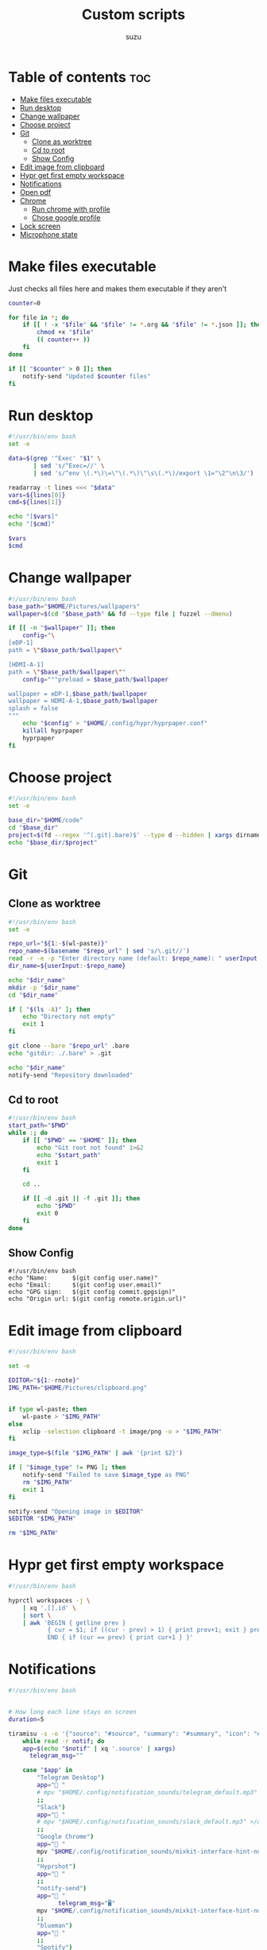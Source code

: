 
#+title: Custom scripts
#+author: suzu
#+auto_tangle: t

* Table of contents :toc:
- [[#make-files-executable][Make files executable]]
- [[#run-desktop][Run desktop]]
- [[#change-wallpaper][Change wallpaper]]
- [[#choose-project][Choose project]]
- [[#git][Git]]
  - [[#clone-as-worktree][Clone as worktree]]
  - [[#cd-to-root][Cd to root]]
  - [[#show-config][Show Config]]
- [[#edit-image-from-clipboard][Edit image from clipboard]]
- [[#hypr-get-first-empty-workspace][Hypr get first empty workspace]]
- [[#notifications][Notifications]]
- [[#open-pdf][Open pdf]]
- [[#chrome][Chrome]]
  - [[#run-chrome-with-profile][Run chrome with profile]]
  - [[#chose-google-profile][Chose google profile]]
- [[#lock-screen][Lock screen]]
- [[#microphone-state][Microphone state]]

* Make files executable
Just checks all files here and makes them executable if they aren't 

#+name: run-after-save
#+begin_src bash
counter=0

for file in *; do
    if [[ ! -x "$file" && "$file" != *.org && "$file" != *.json ]]; then
        chmod +x "$file"
        (( counter++ ))
    fi
done

if [[ "$counter" > 0 ]]; then
    notify-send "Updated $counter files"
fi
#+end_src

#+RESULTS: run-after-save

* Run desktop
#+begin_src bash :tangle run-desktop
#!/usr/bin/env bash
set -e 

data=$(grep '^Exec' "$1" \
	   | sed 's/^Exec=//' \
	   | sed 's/^env \(.*\)\=\"\(.*\)\"\s\(.*\)/export \1="\2"\n\3/')

readarray -t lines <<< "$data"
vars=${lines[0]}
cmd=${lines[1]}

echo "[$vars]"
echo "[$cmd]"

$vars
$cmd
#+end_src

* Change wallpaper
#+begin_src bash :tangle change-wallpaper
#!/usr/bin/env bash
base_path="$HOME/Pictures/wallpapers"
wallpaper=$(cd "$base_path" && fd --type file | fuzzel --dmenu)

if [[ -n "$wallpaper" ]]; then
	config="\
[eDP-1]
path = \"$base_path/$wallpaper\"

[HDMI-A-1]
path = \"$base_path/$wallpaper\""
	config="""preload = $base_path/$wallpaper

wallpaper = eDP-1,$base_path/$wallpaper
wallpaper = HDMI-A-1,$base_path/$wallpaper
splash = false
"""
	echo "$config" > "$HOME/.config/hypr/hyprpaper.conf"
	killall hyprpaper
	hyprpaper
fi
#+end_src

* Choose project
#+begin_src bash :tangle choose-project
#!/usr/bin/env bash
set -e

base_dir="$HOME/code"
cd "$base_dir"
project=$(fd --regex '^(.git|.bare)$' --type d --hidden | xargs dirname | fzf --reverse --scheme=path --query "$1")
echo "$base_dir/$project"
#+end_src

* Git
** Clone as worktree
#+begin_src bash :tangle git-clone-worktree
#!/usr/bin/env bash
set -e 

repo_url="${1:-$(wl-paste)}"
repo_name=$(basename "$repo_url" | sed 's/\.git//')
read -r -e -p "Enter directory name (default: $repo_name): " userInput
dir_name=${userInput:-$repo_name}

echo "$dir_name"
mkdir -p "$dir_name"
cd "$dir_name"

if [ "$(ls -A)" ]; then
	echo "Directory not empty"
	exit 1
fi

git clone --bare "$repo_url" .bare
echo "gitdir: ./.bare" > .git

echo "$dir_name"
notify-send "Repository downloaded"
#+end_src

** Cd to root
#+begin_src bash :tangle git-cd-root
#!/usr/bin/env bash
start_path="$PWD"
while :; do
	if [[ "$PWD" == "$HOME" ]]; then
		echo "Git root not found" 1>&2
		echo "$start_path"
		exit 1
	fi

	cd ..

	if [[ -d .git || -f .git ]]; then
		echo "$PWD"
		exit 0
	fi
done
#+end_src

** Show Config
#+begin_src bash git-show-config
#!/usr/bin/env bash
echo "Name:       $(git config user.name)"
echo "Email:      $(git config user.email)"
echo "GPG sign:   $(git config commit.gpgsign)"
echo "Origin url: $(git config remote.origin.url)"
#+end_src

* Edit image from clipboard
#+begin_src bash :tangle edit-img-from-clipboard
#!/usr/bin/env bash

set -e

EDITOR="${1:-rnote}"
IMG_PATH="$HOME/Pictures/clipboard.png"


if type wl-paste; then
	wl-paste > "$IMG_PATH"
else
	xclip -selection clipboard -t image/png -o > "$IMG_PATH"
fi

image_type=$(file "$IMG_PATH" | awk '{print $2}')

if [ "$image_type" != PNG ]; then
	notify-send "Failed to save $image_type as PNG"
	rm "$IMG_PATH"
	exit 1
fi

notify-send "Opening image in $EDITOR"
$EDITOR "$IMG_PATH"

rm "$IMG_PATH"
#+end_src

* Hypr get first empty workspace
#+begin_src bash :tangle hypr-first-empty-workspace
#!/usr/bin/env bash

hyprctl workspaces -j \
	| xq '.[].id' \
	| sort \
	| awk 'BEGIN { getline prev }
	       { cur = $1; if ((cur - prev) > 1) { print prev+1; exit } prev = cur }
	       END { if (cur == prev) { print cur+1 } }'
#+end_src

* Notifications
#+begin_src bash :tangle notification-daemon
#!/usr/bin/env bash


# How long each line stays on screen
duration=5

tiramisu -s -o '{"source": "#source", "summary": "#summary", "icon": "#icon", "timeout": "#timeout"}' |
    while read -r notif; do
	app=$(echo "$notif" | xq '.source' | xargs)
      telegram_msg=""

	case "$app" in
	    "Telegram Desktop") 
		app=" "
		# mpv "$HOME/.config/notification_sounds/telegram_default.mp3" >/dev/null 2>&1 &
		;;
	    "Slack")
		app=" "
		# mpv "$HOME/.config/notification_sounds/slack_default.mp3" >/dev/null 2>&1 &
		;;
	    "Google Chrome")
		app=" "
		mpv "$HOME/.config/notification_sounds/mixkit-interface-hint-notification-911.wav" >/dev/null 2>&1 &
		;;
	    "Hyprshot")
		app=" "
		;;
	    "notify-send")
		app=" "
              telegram_msg="🖥"
		mpv "$HOME/.config/notification_sounds/mixkit-interface-hint-notification-911.wav" >/dev/null 2>&1 &
		;;
	    "blueman")
		app=" "
		;;
	    "Spotify")
                app=" "
                eww update playing_reveal_manual=f
                sleep 1
                eww update playing_reveal_manual=t
                continue
		;;
	    "Vieb")
		app="󰖟 "
		;;
	    "thunar")
		app=" "
              telegram_msg="Thunar:"
		;;
	    "Nicotine+")
		app="󱗆 "
              telegram_msg="Soulseek:"
		;;
	    "timer")
		app="󱎫 "
              telegram_msg="⏲"
		;;
	    ,*)
		app="$app:"
		mpv "$HOME/.config/notification_sounds/mixkit-interface-hint-notification-911.wav" >/dev/null 2>&1 &
		;;
	esac

	summary=$(echo "$notif" | xq '.summary' | xargs)
	body="$app $summary"

	eww update notification_text="$body"
	mpv /usr/share/sounds/freedesktop/stereo/message.oga &
	eww update notification_reveal=true
	sleep "$duration"
	eww update notification_reveal=false

	if [[ -z "$telegram_msg" ]]; then
        continue
      fi

      if [[ ! -f /tmp/idle ]]; then
        continue
      fi

      body=$(cat $HOME/.config/bin/telegram_message_template.json | sed "s/\$chat_id/209493779/; s/\$text/$telegram_msg: $summary/")
      COMPATION_TELEGRAM_BOT_TOKEN="7074489476:AAG3VykSn-gBFKB6gukCeH06M4OktoO-0VA"

      curl -X POST \
            -H 'Content-Type: application/json' \
            -d "$body" \
            "https://api.telegram.org/bot$COMPATION_TELEGRAM_BOT_TOKEN/sendMessage"
    done
#+end_src

#+begin_src json :tangle telegram_message_template.json
{
  "chat_id": "$chat_id",
  "text": "$text"
}
#+end_src

* Open pdf
#+begin_src bash :tangle open-pdf
#!/usr/bin/env bash
cd "$HOME" || notify-send "Failed to cd"

mapfile -t files < <(fd -e pdf | sort | uniq)
prettified=$(for file in "${files[@]}"; do echo "$file"; done | xargs -I {} basename {} )

result=$(echo "$prettified" | fuzzel --dmenu)
if [[ -z "$result" ]]; then
	exit 0
fi

path=$(for f in "${files[@]}"; do echo "$f"; done | rg "$result" | head -n 1)
if [[ "$result" != "" ]]; then
	xdg-open "$path"
fi
#+end_src

* Chrome
** Run chrome with profile
#+begin_src bash :tangle run-chrome-profile
#!/usr/bin/env bash

set -e

profile=$(choose-google-profile)

if [[ -z "$profile" ]]; then
	exit 1
fi

google-chrome-stable --profile-directory="$profile"
#+end_src

** Chose google profile
#+begin_src python :tangle choose-google-profile
#!/usr/bin/env python3
import subprocess
import sys

name2profile = {
    "private1": "Default",
    "private2": "Profile 1",
    "pixelplex": "Profile 2",
    "bare": "Profile 4",
}

fuzzel = subprocess.Popen(
    ["fuzzel", "--dmenu"], stdin=subprocess.PIPE, stdout=subprocess.PIPE
)
stdout, stderr = fuzzel.communicate(input="\n".join(name2profile.keys()).encode())

status = fuzzel.wait()

if status != 0:
    subprocess.run(["notify-send", "Failed to select Google profile"])
    sys.exit(status)

name = stdout.decode("utf-8").strip()
profile = name2profile[name]
print(profile)
#+end_src

* Lock screen
#+begin_src bash :tangle lock
#!/usr/bin/env bash
swaylock \
	--screenshots \
	--clock \
	--indicator \
	--indicator-radius 100 \
	--indicator-thickness 7 \
	--effect-blur 7x5 \
	--effect-vignette 0.5:0.5 \
	--ring-color bb00cc \
	--key-hl-color 880033 \
	--line-color 00000000 \
	--inside-color 00000088 \
	--separator-color 00000000 \
	--grace 2 \
	--fade-in 0.2
#+end_src

* Microphone state
#+begin_src bash :tangle mic-state
mic_name=$(wpctl inspect @DEFAULT_AUDIO_SOURCE@ \
    | rg 'node.nick' \
    | sed 's/.*"\(.*\)"$/\1/')

is_muted=$(wpctl status | rg "$mic_name" | rg -i muted) 

if [[ -n "$is_muted" ]]; then
    echo "muted"
fi
#+end_src

